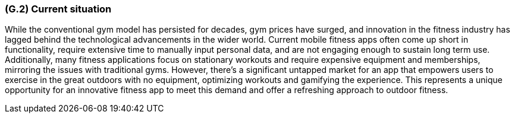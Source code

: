 [#g2,reftext=G.2]
=== (G.2) Current situation

ifdef::env-draft[]
TIP: _Current state of processes to be addressed by the project and the resulting system. It describes the current situation, upon which the system is expected to improve_  <<BM22>>
endif::[]

While the conventional gym model has persisted for decades, gym prices have surged, and innovation in the fitness industry has lagged behind the technological advancements in the wider world. Current mobile fitness apps often come up short in functionality, require extensive time to manually input personal data, and are not engaging enough to sustain long term use. Additionally, many fitness applications focus on stationary workouts and require expensive equipment and memberships, mirroring the issues with traditional gyms. However, there's a significant untapped market for an app that empowers users to exercise in the great outdoors with no equipment, optimizing workouts and gamifying the experience. This represents a unique opportunity for an innovative fitness app to meet this demand and offer a refreshing approach to outdoor fitness.